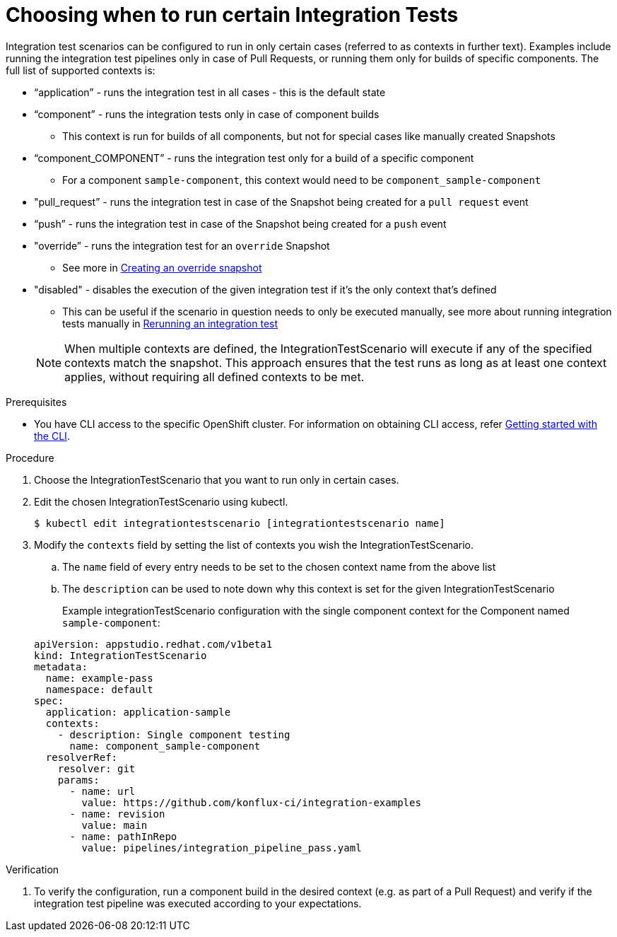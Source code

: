 = Choosing when to run certain Integration Tests

Integration test scenarios can be configured to run in only certain cases (referred to as contexts in further text).
Examples include running the integration test pipelines only in case of Pull Requests, or running them only for builds of specific components.
The full list of supported contexts is:

* “application”  - runs the integration test in all cases - this is the default state
* “component” - runs the integration tests only in case of component builds
** This context is run for builds of all components, but not for special cases like manually created Snapshots
* “component_COMPONENT” - runs the integration test only for a build of a specific component
** For a component  `sample-component`, this context would need to be `component_sample-component`
* "pull_request” - runs the integration test in case of the Snapshot being created for a `pull request` event
* “push” - runs the integration test in case of the Snapshot being created for a `push` event
* "override” - runs the integration test for an `override`  Snapshot
** See more in xref:how-tos/testing/integration/override-snapshots.adoc[Creating an override snapshot]
* "disabled" - disables the execution of the given integration test if it's the only context that's defined
** This can be useful if the scenario in question needs to only be executed manually, see more about running
integration tests manually in xref:how-tos/testing/integration/rerunning.adoc[Rerunning an integration test]

+
NOTE: When multiple contexts are defined, the IntegrationTestScenario will execute if any of the specified contexts match the snapshot. This approach ensures that the test runs as long as at least one context applies, without requiring all defined contexts to be met.

.Prerequisites
- You have CLI access to the specific OpenShift cluster. For information on obtaining CLI access, refer link:https://konflux-ci.dev/docs/getting-started/cli/[Getting started with the CLI].

.Procedure

. Choose the IntegrationTestScenario that you want to run only in certain cases.

. Edit the chosen IntegrationTestScenario using kubectl.

+
[source]
----
$ kubectl edit integrationtestscenario [integrationtestscenario name]
----

. Modify the `contexts` field by setting the list of contexts you wish the IntegrationTestScenario.
.. The `name` field of every entry needs to be set to the chosen context name from the above list
.. The `description` can be used to note down why this context is set for the given IntegrationTestScenario
+
Example integrationTestScenario configuration with the single component context for the Component named `sample-component`:

+
[source,yaml]
----
apiVersion: appstudio.redhat.com/v1beta1
kind: IntegrationTestScenario
metadata:
  name: example-pass
  namespace: default
spec:
  application: application-sample
  contexts:
    - description: Single component testing
      name: component_sample-component
  resolverRef:
    resolver: git
    params:
      - name: url
        value: https://github.com/konflux-ci/integration-examples
      - name: revision
        value: main
      - name: pathInRepo
        value: pipelines/integration_pipeline_pass.yaml
----

.Verification

. To verify the configuration, run a component build in the desired context (e.g. as part of a Pull Request) and
verify if the integration test pipeline was executed according to your expectations.
